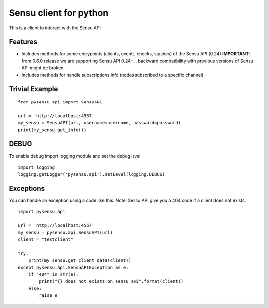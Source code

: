=============================
Sensu client for python
=============================

.. image:: https://badge.fury.io/py/pysensu-ng.svg
    :target: https://badge.fury.io/py/pysensu-ng

.. image:: https://travis-ci.org/sangoma/pysensu.png?branch=master
    :target: https://travis-ci.org/sangoma/pysensu

.. image:: https://pypip.in/d/pysensu-ng/badge.png
    :target: https://pypi.python.org/sangoma/pysensu-ng


This is a client to interact with the Sensu API


Features
--------

- Includes methods for some entrypoints (clients, events, checks, stashes) of the Sensu API (0.24)
  **IMPORTANT**: from 0.6.0 release we are supporting Sensu API 0.24+ .. backward
  compatibility with previous versions of Sensu API might be broken.
- Includes methods for handle subscriptions info (nodes subscribed to a
  specific channel)


Trivial Example
---------------

::

    from pysensu.api import SensuAPI

    url = 'http://localhost:4567'
    my_sensu = SensuAPI(url, username=username, password=password)
    print(my_sensu.get_info())

DEBUG
---------------
To enable debug import logging module and set the debug level

::

    import logging
    logging.getLogger('pysensu.api').setLevel(logging.DEBUG)

Exceptions
---------------
You can handle an exception using a code like this.
Note: Sensu API give you a 404 code if a client does not exists.

::

    import pysensu.api

    url = 'http://localhost:4567'
    my_sensu = pysensu.api.SensuAPI(url)
    client = "testclient"

    try:
        print(my_sensu.get_client_data(client))
    except pysensu.api.SensuAPIException as e:
        if "404" in str(e):
            print("{} does not exists on sensu api".format(client))
        else:
            raise e
